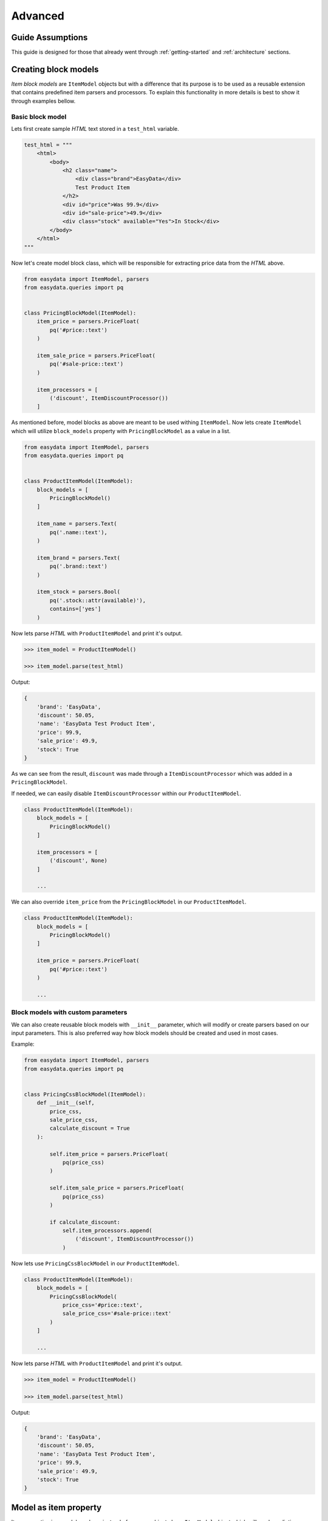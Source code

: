 .. _`advanced`:

========
Advanced
========

Guide Assumptions
=================
This guide is designed for those that already went through :ref:`getting-started`
and :ref:`architecture` sections.


Creating block models
=====================
*Item block models* are ``ItemModel`` objects but with a difference that its
purpose is to be used as a reusable extension that contains predefined item
parsers and processors. To explain this functionality in more details is best
to show it through examples bellow.

Basic block model
-----------------
Lets first create sample *HTML* text stored in a ``test_html`` variable.

.. code-block:: python

    test_html = """
        <html>
            <body>
                <h2 class="name">
                    <div class="brand">EasyData</div>
                    Test Product Item
                </h2>
                <div id="price">Was 99.9</div>
                <div id="sale-price">49.9</div>
                <div class="stock" available="Yes">In Stock</div>
            </body>
        </html>
    """

Now let's create model block class, which will be responsible for extracting price
data from the *HTML* above.

.. code-block:: python

    from easydata import ItemModel, parsers
    from easydata.queries import pq


    class PricingBlockModel(ItemModel):
        item_price = parsers.PriceFloat(
            pq('#price::text')
        )

        item_sale_price = parsers.PriceFloat(
            pq('#sale-price::text')
        )

        item_processors = [
            ('discount', ItemDiscountProcessor())
        ]

As mentioned before, model blocks as above are meant to be used withing ``ItemModel``.
Now lets create ``ItemModel`` which will utilize ``block_models`` property with
``PricingBlockModel`` as a value in a list.

.. code-block:: python

    from easydata import ItemModel, parsers
    from easydata.queries import pq


    class ProductItemModel(ItemModel):
        block_models = [
            PricingBlockModel()
        ]

        item_name = parsers.Text(
            pq('.name::text'),
        )

        item_brand = parsers.Text(
            pq('.brand::text')
        )

        item_stock = parsers.Bool(
            pq('.stock::attr(available)'),
            contains=['yes']
        )

Now lets parse *HTML* with ``ProductItemModel`` and print it's output.

.. code-block:: python

    >>> item_model = ProductItemModel()

    >>> item_model.parse(test_html)

Output:

.. code-block:: python

    {
        'brand': 'EasyData',
        'discount': 50.05,
        'name': 'EasyData Test Product Item',
        'price': 99.9,
        'sale_price': 49.9,
        'stock': True
    }

As we can see from the result, ``discount`` was made through a ``ItemDiscountProcessor``
which was added in a ``PricingBlockModel``.

If needed, we can easily disable ``ItemDiscountProcessor`` within our ``ProductItemModel``.

.. code-block:: python

    class ProductItemModel(ItemModel):
        block_models = [
            PricingBlockModel()
        ]

        item_processors = [
            ('discount', None)
        ]

        ...

We can also override ``item_price`` from the ``PricingBlockModel`` in our ``ProductItemModel``.

.. code-block:: python

    class ProductItemModel(ItemModel):
        block_models = [
            PricingBlockModel()
        ]

        item_price = parsers.PriceFloat(
            pq('#price::text')
        )

        ...

Block models with custom parameters
-----------------------------------
We can also create reusable block models with ``__init__`` parameter, which will modify
or create parsers based on our input parameters. This is also preferred way how block
models should be created and used in most cases.

Example:

.. code-block:: python

    from easydata import ItemModel, parsers
    from easydata.queries import pq


    class PricingCssBlockModel(ItemModel):
        def __init__(self,
            price_css,
            sale_price_css,
            calculate_discount = True
        ):

            self.item_price = parsers.PriceFloat(
                pq(price_css)
            )

            self.item_sale_price = parsers.PriceFloat(
                pq(price_css)
            )

            if calculate_discount:
                self.item_processors.append(
                    ('discount', ItemDiscountProcessor())
                )

Now lets use ``PricingCssBlockModel`` in our ``ProductItemModel``.

.. code-block:: python

    class ProductItemModel(ItemModel):
        block_models = [
            PricingCssBlockModel(
                price_css='#price::text',
                sale_price_css='#sale-price::text'
            )
        ]

        ...

Now lets parse *HTML* with ``ProductItemModel`` and print it's output.

.. code-block:: python

    >>> item_model = ProductItemModel()

    >>> item_model.parse(test_html)

Output:

.. code-block:: python

    {
        'brand': 'EasyData',
        'discount': 50.05,
        'name': 'EasyData Test Product Item',
        'price': 99.9,
        'sale_price': 49.9,
        'stock': True
    }


Model as item property
======================
Item properties in a model can have instead of a parser object also a ``ItemModel``
object which will produce dictionary value.

In example bellow we will reuse ``PricingCssBlockModel`` from previous section.

.. code-block:: python

    from easydata import ItemModel, parsers
    from easydata.queries import pq


    class ProductItemModel(ItemModel):
        item_name = parsers.Text(
            pq('.name::text'),
        )

        item_brand = parsers.Text(
            pq('.brand::text')
        )

        item_pricing = PricingCssBlockModel(
            price_css='#price::text',
            sale_price_css='#sale-price::text'
        )

        item_stock = parsers.Bool(
            pq('.stock::attr(available)'),
            contains=['yes']
        )

Now lets parse *HTML* with ``ProductItemModel`` and print it's output.

.. code-block:: python

    >>> item_model = ProductItemModel()

    >>> item_model.parse(test_html)  # test_html from previous section

Output:

.. code-block:: python

    {
        'brand': 'EasyData',
        'name': 'EasyData Test Product Item',
        'pricing': {
            'discount': 50.05,
            'price': 99.9,
            'sale_price': 49.9,
        },
        'stock': True
    }


Advanced processor utilization
==============================

Named processors
----------------
We already got to know item and data processors in the :ref:`getting-started`
section and here we will explain how to use named item and data processors from
blocks or models that were dynamically added through a custom model initialization.

For starters lets create *block models* without named item processors.

.. code-block:: python

    class PricingBlockModel(ItemModel):
        item_price = parsers.PriceFloat(
            pq('#price::text')
        )

        item_sale_price = parsers.PriceFloat(
            pq('#sale-price::text')
        )

        item_processors = [
            ItemDiscountProcessor()
        ]

Now if we wanted to override ``ItemDiscountProcessor`` in our item model, that
wouldn't be possible. Lets see what happens if we added another ``ItemDiscountProcessor``
with custom parameters in our model.

.. code-block:: python

    class ProductItemModel(ItemModel):
        block_models = [
            PricingBlockModel()
        ]

        item_processors = [
            ItemDiscountProcessor(no_decimals=True)
        ]

        ...

In this case ``ItemDiscountProcessor`` from our ``ProductItemModel`` would be joined
together with the same processor from the ``PricingBlockModel``. For better understanding
lets just show a list how ``item_processors`` behind the scene look like now.

.. code-block:: python

    [
        ItemDiscountProcessor(),
        ItemDiscountProcessor(no_decimals=True)
    ]

As we see there are two ``ItemDiscountProcessor`` while we want only
``ItemDiscountProcessor`` from our model and ignore one from ``PricingBlockModel``.

To solve this issue, named processors are the solution. Lets recreate our
``PricingBlockModel`` but now we will add name to ``ItemDiscountProcessor``.

.. code-block:: python

    class PricingBlockModel(ItemModel):
        item_price = parsers.PriceFloat(
            pq('#price::text')
        )

        item_sale_price = parsers.PriceFloat(
            pq('#sale-price::text')
        )

        item_processors = [
            ('discount', ItemDiscountProcessor())
        ]

Now if we want to override in our model, discount item processor from the ``PricingBlockModel``,
we just assign same name to our ``ItemDiscountProcessor`` as it is in ``PricingBlockModel``.

.. code-block:: python

    class ProductItemModel(ItemModel):
        block_models = [
            PricingBlockModel()
        ]

        item_processors = [
            ('discount', ItemDiscountProcessor(no_decimals=True))
        ]

        ...

Now only ``ItemDiscountProcessor`` from our model would get processed.

We can even remove ``ItemDiscountProcessor`` from from the ``PricingBlockModel`` by
adding ``None`` to our named key in ``tuple`` as we can see in example bellow.

.. code-block:: python

    class ProductItemModel(ItemModel):
        block_models = [
            PricingBlockModel()
        ]

        item_processors = [
            ('discount', None)
        ]

        ...

Now discount won't be even calculated.


Protected items
===============
Sometimes we don't want values from item attributes to be outputted in a final
result but we still need them because item processors or other item parsers
rely on them. To solve this issue elegantly, we can just prefix our item properties
with ``_item`` and item with that prefix will be deleted from final output.
Lets demonstrate this in example below.

.. code-block:: python

    class ProductItemModel(ItemModel):
        _item_price = parsers.PriceFloat(
            pq('#price::text')
        )

        _item_sale_price = parsers.PriceFloat(
            pq('#sale-price::text')
        )

        item_processors = [
            ItemDiscountProcessor()
        ]


Now lets parse our ``ProductItemModel`` and print it's output.

.. code-block:: python

    >>> item_model = ProductItemModel()

    >>> item_model.parse(test_html)  # test_html from previous section

Output:

.. code-block:: python

    {
        'discount': 50.05
    }

As we can see in our result output, that only ``'discount'`` and it's value are returned,
while ``'price'`` and ``'sale_price'`` item keys with it's values got deleted, but only after
they were already processed by item processors.


Item method
===========
In some cases our item parsers just won't parse value from data properly due to
it's complexity and in those cases we can make item methods instead of making parser
instance on a model property.

Lets demonstrate first with a parser instance on a model property to get more clarity.

.. code-block:: python

    class ProductItemModel(ItemModel):
        item_brand = parsers.Text(jp('brand'))

Now in this example instead of defining ``Text`` parser on an item property, we
will create item method which will produce exact same end result.

.. code-block:: python

    class ProductItemModel(ItemModel):
        def item_brand(data: DataBag):
            return data['data']['brand']


Data processing
===============
It's encouraged that you create your own data processors to modify data, so that
custom processors can be reused between other models, but there are some edge
and specific cases which will occur hopefully not often and for that kind of
situations we can override ``preprocess_data`` or ``process_data`` methods from the
``ItemModel`` class. Follow tutorials bellow to get more info regarding these
two methods.

In example bellow we have badly structured json text with missing closing bracket
and because of that it cannot be converted to dict. With ``preprocess_data`` we
can fix it before data is processed by ``data_processors`` and later on, when
json is parsed into dictionary by ``DataJsonToDictProcessor``, we will modify this
dictionary in a ``process_data`` method so that item parsers can use it.

.. code-block:: python

    test_json_text = '{"brand": "EasyData"'

Now lets create our model which will process ``test_json_text`` and utilize
``preprocess_data`` method which will fix bad json in order to be converted
into dictionary by a processor. We will also utilize ``process_data`` which
will create new data source called ``brand_type``.

.. code-block:: python

    class ProductItemModel(ItemModel):
        item_brand = parsers.Text(jp('brand'))

        item_brand_type = parsers.Text(source='brand_type')

        data_processors = [
            DataJsonToDictProcessor()
        ]

        def preprocess_data(self, data):
            data['data'] = data['data'] + '}'
            return data

        def process_data(self, data):
            if 'easydata' in data['data']['brand'].lower():
                data['brand_type'] = 'local'
            else:
                data['brand_type'] = 'other'

            return data

Now lets parse our ``test_json_text`` with ``ProductItemModel`` and show it's output.

.. code-block:: python

    >>> item_model = ProductItemModel()

    >>> item_model.parse(test_json_text)

Output:

.. code-block:: python

    {
        'brand': 'EasyData',
        'brand_type': 'local'
    }


Item processing
===============
In a similar way as ``data_processors``, it's encouraged that you create your
own item processors to modify item dictionary, so that custom processors can be
reused between other models, but there are some edge and specific cases which will
occur hopefully not often and for that kind of situations we can override
``preprocess_item`` or ``process_item`` methods from the ``ItemModel`` class.

Follow example bellow to get more info regarding these two methods.

.. code-block:: python

    test_dict = {
        'price': 999.9,
        'sale_price': 1
    }

Now lets create our model which will process our ``test_dict``. With a ``preprocess_item``
we will modify item dictionary before ``item_processors`` are fired so that we can prepare
item in order to be used in  ``item_processors``. In example bellow we will fix wrong sale
price, so that ``ItemDiscountProcessor`` can properly calculate discount and later we will
utilize ``process_item`` method, where new dictionary item ``final_sale`` will be created
with bool value, which is determined if price is discounted or not.

.. code-block:: python

    class ProductItemModel(ItemModel):
        item_price = parsers.PriceFloat(jp('price'))

        _item_sale_price = parsers.PriceFloat(jp('sale_price'))

        item_processors = [
            ItemDiscountProcessor()
        ]

        def preprocess_item(self, item):
            if item['sale_price'] <= 1:
                item['sale_price'] = 0

            return item

        def process_item(self, item):
            item['final_sale'] = bool(item['discount'])

            return item

Now lets parse our ``test_dict`` with ``ProductItemModel`` and show it's output.

.. code-block:: python

    >>> item_model = ProductItemModel()

    >>> item_model.parse(test_dict)

Output:

.. code-block:: python

    {
        'discount': 0,
        'final_sale': False,
        'price': 999.9
    }

.. note::
    *Please note that sale_price is missing in final output because we declared in
    a model our sale price property as a protected and those get deleted at the end,
    but they are still accessible in ``preprocess_item``, ``item_processors`` and
    ``process_item``.*


With items
==========
``ItemModel`` has an option to retrieve multiple items from a provided data.


Item Validation
===============
``easydata`` doesn't come with validation solution since it's main purpose is to
transform data, but it's easy to create your own solution via custom item processor
which handles validation or to handle validation after model returns dict item.

Some validation libraries that we recommend:

* Schematics_: validation library based on ORM-like models.
* `JSON Schema`_: validation library based on JSON schema.


.. _`Schematics`: https://schematics.readthedocs.io/en/latest/
.. _`JSON Schema`: https://pypi.org/project/jsonschema/
